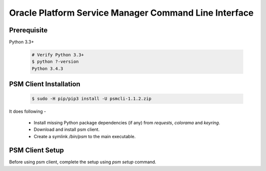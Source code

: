 ******************************************************
Oracle Platform Service Manager Command Line Interface
******************************************************

Prerequisite
*************
Python 3.3+

    .. code-block :: c
        
        # Verify Python 3.3+
        $ python ?-version
        Python 3.4.3

PSM Client Installation
***********************

    .. code-block :: c
    
        $ sudo -H pip/pip3 install -U psmcli-1.1.2.zip

It does following -

 - Install missing Python package dependencies (if any) from *requests*, *colorama* and *keyring*.
 - Download and install psm client.
 - Create a symlink */bin/psm* to the main executable.

PSM Client Setup
****************
Before using psm client, complete the setup using *psm setup* command.
